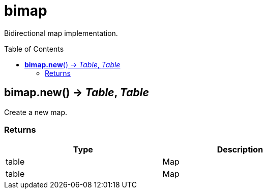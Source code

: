 = bimap
:toc:
:toc-placement!:

Bidirectional map implementation.

toc::[]

== *bimap.new*() -> _Table_, _Table_
Create a new map.

=== Returns
[options="header",width="72%"]
|===
|Type |Description
|table |Map
|table |Map
|===
